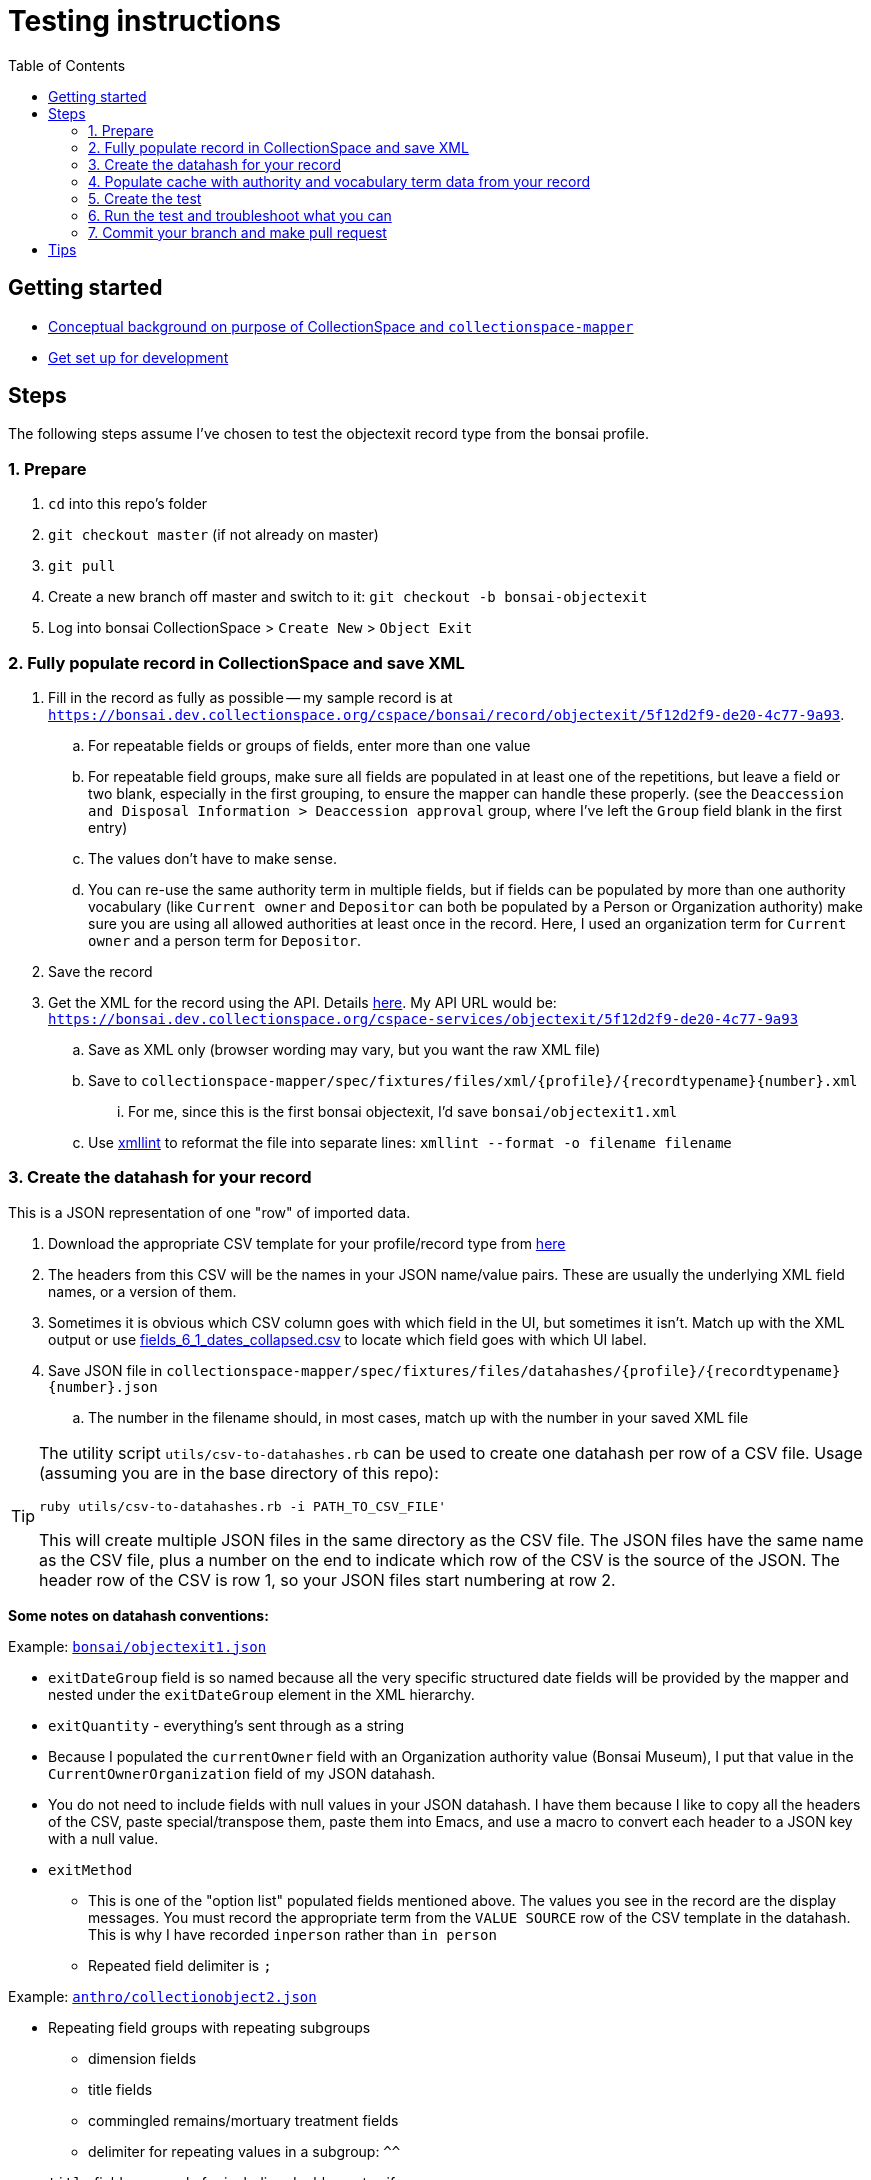 ifdef::env-github[]
:tip-caption: :bulb:
:note-caption: :information_source:
:important-caption: :heavy_exclamation_mark:
:caution-caption: :fire:
:warning-caption: :warning:
endif::[]

:toc:
:toc-placement!:

= Testing instructions 


toc::[]

== Getting started

- https://github.com/collectionspace/collectionspace-mapper/blob/master/doc/background.adoc[Conceptual background on purpose of CollectionSpace and `collectionspace-mapper`]
- https://github.com/collectionspace/collectionspace-mapper/blob/master/doc/setup_for_development.adoc[Get set up for development]

== Steps

The following steps assume I've chosen to test the objectexit record type from the bonsai profile.

=== 1. Prepare

. `cd` into this repo's folder
. `git checkout master` (if not already on master)
. `git pull`
. Create a new branch off master and switch to it: `git checkout -b bonsai-objectexit`
. Log into bonsai CollectionSpace > `Create New` > `Object Exit`

=== 2. Fully populate record in CollectionSpace and save XML

. Fill in the record as fully as possible -- my sample record is at `https://bonsai.dev.collectionspace.org/cspace/bonsai/record/objectexit/5f12d2f9-de20-4c77-9a93`.
.. For repeatable fields or groups of fields, enter more than one value
.. For repeatable field groups, make sure all fields are populated in at least one of the repetitions, but leave a field or two blank, especially in the first grouping, to ensure the mapper can handle these properly. (see the `Deaccession and Disposal Information > Deaccession approval` group, where I've left the `Group` field blank in the first entry) 
.. The values don't have to make sense.
.. You can re-use the same authority term in multiple fields, but if fields can be populated by more than one authority vocabulary (like `Current owner` and `Depositor` can both be populated by a Person or Organization authority) make sure you are using all allowed authorities at least once in the record. Here, I used an organization term for `Current owner` and a person term for `Depositor`.
. Save the record
. Get the XML for the record using the API. Details https://github.com/collectionspace/collectionspace-mapper/blob/master/doc/using_cs_api.adoc[here]. My API URL would be: `https://bonsai.dev.collectionspace.org/cspace-services/objectexit/5f12d2f9-de20-4c77-9a93`
.. Save as XML only (browser wording may vary, but you want the raw XML file)
.. Save to `collectionspace-mapper/spec/fixtures/files/xml/{profile}/{recordtypename}{number}.xml`
... For me, since this is the first bonsai objectexit, I'd save `bonsai/objectexit1.xml`
.. Use http://xmlsoft.org/xmllint.html[xmllint] to reformat the file into separate lines: `xmllint --format -o filename filename`

=== 3. Create the datahash for your record

This is a JSON representation of one "row" of imported data.

. Download the appropriate CSV template for your profile/record type from https://github.com/collectionspace/cspace-config-untangler/tree/master/data/templates/release_6_1[here]
. The headers from this CSV will be the names in your JSON name/value pairs. These are usually the underlying XML field names, or a version of them.
. Sometimes it is obvious which CSV column goes with which field in the UI, but sometimes it isn't. Match up with the XML output or use https://github.com/collectionspace/cspace-config-untangler/blob/master/data/all_fields_6_1_dates_collapsed.csv[fields_6_1_dates_collapsed.csv] to locate which field goes with which UI label.
. Save JSON file in `collectionspace-mapper/spec/fixtures/files/datahashes/{profile}/{recordtypename}{number}.json`
.. The number in the filename should, in most cases, match up with the number in your saved XML file

[TIP]
====
The utility script `utils/csv-to-datahashes.rb` can be used to create one datahash per row of a CSV file. Usage (assuming you are in the base directory of this repo): 

`ruby utils/csv-to-datahashes.rb -i PATH_TO_CSV_FILE'`

This will create multiple JSON files in the same directory as the CSV file. The JSON files have the same name as the CSV file, plus a number on the end to indicate which row of the CSV is the source of the JSON. The header row of the CSV is row 1, so your JSON files start numbering at row 2. 
====

*Some notes on datahash conventions:*

Example: https://github.com/collectionspace/collectionspace-mapper/blob/master/spec/fixtures/files/datahashes/bonsai/objectexit1.json[`bonsai/objectexit1.json`]

* `exitDateGroup` field is so named because all the very specific structured date fields will be provided by the mapper and nested under the `exitDateGroup` element in the XML hierarchy.
* `exitQuantity` - everything's sent through as a string
* Because I populated the `currentOwner` field with an Organization authority value (Bonsai Museum), I put that value in the `CurrentOwnerOrganization` field of my JSON datahash.
* You do not need to include fields with null values in your JSON datahash. I have them because I like to copy all the headers of the CSV, paste special/transpose them, paste them into Emacs, and use a macro to convert each header to a JSON key with a null value. 
* `exitMethod`
** This is one of the "option list" populated fields mentioned above. The values you see in the record are the display messages. You must record the appropriate term from the `VALUE SOURCE` row of the CSV template in the datahash. This is why I have recorded `inperson` rather than `in person`
** Repeated field delimiter is `;`

Example: https://github.com/collectionspace/collectionspace-mapper/blob/master/spec/fixtures/files/datahashes/anthro/collectionobject2.json[`anthro/collectionobject2.json`]

* Repeating field groups with repeating subgroups
** dimension fields
** title fields
** commingled remains/mortuary treatment fields
** delimiter for repeating values in a subgroup: `^^`
* `title` field -- example for including double quotes if necessary

=== 4. Populate cache with authority and vocabulary term data from your record

*This step can be skipped if you are importing refname values and not display names of authority/vocabulary terms.*

Do this in the `spec/{profile}_helpers.rb` file.

Add all field values from your XML file that are output as https://collectionspace.atlassian.net/wiki/spaces/DOC/pages/701467319/RefName[RefNames].

Follow the patterns currently found in https://github.com/collectionspace/collectionspace-mapper/blob/master/spec/anthro_helpers.rb[anthro_helpers.rb, `populate_anthro`] and https://github.com/collectionspace/collectionspace-mapper/blob/master/spec/bonsai_helpers.rb[bonsai_helpers.rb, `populate_bonsai`].

Best practice: sort the lines in the `terms` array in alphabetical order to make it easy to check for terms in the list and avoid duplication.

Populating the cache manually will cut down on (hopefully eliminate) live API calls made while running tests, and reduce test dependency on another piece of software.

Reuse already set-up terms across records as possible to reduce the amount of work populating the cache.


=== 5. Create the test

==== Organization of tests

General function of the `DataMapper` class is tested in `spec/collectionspace/mapper/data_mapper_spec.rb`.

Record type mapping functionality for each profile is tested in a separate file with naming convention: `spec/collectionspace/mapper/data_mapper_{profile}_spec.rb`. Currently test files exist for anthro and bonsai profiles.

If you need to write a test for a record type in another profile, say core, then you could save a copy of the anthro file as `data_mapper_core_spec.rb` and replace all instances of `anthro` with `core`.

===== Helper files

There is one helper file per profile in the `spec` directory. These have the name pattern `{profile}_helpers.rb`. When a new helper file is created, it needs to be required at the top of `spec/helpers.rb` following the pattern already established there.

==== Internal organization of profile test files

Start off by looking at `spec/collectionspace/mapper/data_mapper_bonsai_spec.rb`.

First we set up a `@config` variable that will be used in all the tests in this file.

Next we set up a context block for `bonsai profile` that contains the rest of the tests. Here we set up the bonsai `@cache` which will be shared by all tests nested within this context block.

Next we set up a context block for `objectexit record`. There should be a context block at this level for each record type. In this block, we set up the `RecordMapper` JSON config (`@rm_bonsai_oe`) for bonsai Object Exit record type. We also set up a `DataHandler` object (`@handler`) using the RecordMapper, cache, client, and config that are already set up. (The `bonsai_client` is set up in the `bonsai_helpers.rb` file.

Next, we set up a context block for object exit record 1. In the `before` block here, we set up all the datahash-specific processing.

- `@datahash` pulls in our JSON data
- `@prepper` creates a `DataPrepper` object that splits repeating values, transforms authority/vocabulary term strings into RefNames, and combines datahash fields that get mapped to the same CollectionSpace XML field
- `@mapper` uses the results of `@prepper` to map the CollectionSpace XML document
- `@mapped_doc` gets this result and uses a helper method to remove the namespaces so we can more easily programmatically compare the documents
- `@mapped_xpaths` uses a helper method to prepare an array of all xpaths in our result
- `@fixture_doc` pulls in the XML we got from the API so the test can compare it to the result. The `get_xml_fixture` method also removes the namespaces and any fields created by the CollectionSpace application that we don't need to worry about in our data payloads.
- `@fixture_xpaths` produces an array of all xpaths to non-blank XML nodes in the fixture record, and removes any associated with fields not covered by the RecordMapper instructions.


Within the `record 1` context block, we finally get to the two tests that are run on this record. These lines follow the pattern `it 'does stuff' do`

The `does not map unexpected fields` test checks that the mapper is not producing extra fields, by comparing the arrays of xpaths.

The `maps as expected` test checks to make sure every field from the fixture document is present and populated as expected in our mapped document.

==== Creating a test for a new record type in bonsai

If I wanted to set up a test for bonsai collectionobject recordtype, I would copy the entire `objectexit record` context block and paste it in the same document. I'd change all the references to `objectexit` or `oe` to `collectionobject` or `co`.

==== Creating tests for a new profile

This is pretty straightforward given that they all follow a similar pattern.

- Create new `spec/collectionspace/mapper/data_mapper_{profile}_spec.rb` file based on another profile
- Create new `spec/{profile}_helpers.rb` file based on the same other profile.
- Find/replace mentions of old profile with the new profile in the new files.
- Create a folder for your new profile in `spec/fixtures/files/datahashes` and `spec/fixtures/files/xml`

=== 6. Run the test and troubleshoot what you can

The following all assumes you are using terminal/command line and are at the base level of the `collectionspace-mapper` repo.

*To run all tests for the application*, do `rake spec`.

This takes a while, so I typically only do it before submitting a pull request, to make sure I haven't inadvertently broken something.

You can see how the `describe`, `context`, and `it` blocks we used to organize the tests create structured test output that describes (when we've done it well) what we expect the code to do.

*To run just the bonsai profile test file*, do `rspec spec/collectionspace/mapper/data_mapper_bonsai_spec.rb`.

This is a lot quicker.

Even quicker, *run only the bonsai objectexit tests* by doing `rspec spec/collectionspace/mapper/data_mapper_bonsai_spec.rb:19`. (The 19 refers to the line on which I currently see `context 'objectexit record' do`.

You can use the same command format, with line number on the end, to run just the tests for a particular objectexit record (`context 'record 1' do` vs. `context 'record 2' do`, if we ever have more than one test for a given record type.

You can also run just one of the `it...do` tests this way, which is the quickest.

Finally, once we have objectexit tests for a number of profiles, you might want to run just those. You can do that: `rspec spec/. --example 'objectexit record'`. See https://relishapp.com/rspec/rspec-core/docs/command-line[rspec command-line documentation] for more info.

==== Basic troubleshooting for test failures

There are two main approaches. Probably the best for getting started is using `puts` or `pp` (pretty print) commands in/around the test that is failing. This approach is usually sufficient for finding failures caused by data input errors or typos.

A more ambitious approach, but one that is very helpful to know about is using `pry`. See fuller article on this https://www.honeybadger.io/blog/debugging-ruby-with-pry/[here], especially if you expect to ever do much in Ruby. The basic idea is to find the place in the actual code (`lib/collectionspace/mapper` files) that is being tested. You can put `binding.pry` anywhere in the code and run a test that calls that code. Pry will interrupt the testing, stop at the line wher you entered `binding.pry`, and let you interact with the code at that exact point from the command line.

You probably don't need the pry approach for this, but I wanted to mention it because it definitely can be very helpful.

[IMPORTANT]
====
Please remove any `puts`, `pp`, `binding.pry` or other lines added for debugging before making a pull request, *unless you think it will be helpful for me to see the same output on something you haven't been able to solve*.

If you are leaving this code in for this reason, please note that in comments on your PR.
====

*If you can make the tests pass*, that is great! But don't worry about it too much, especially at the beginning. You'll pick up on some common problems as we work on these together.

*If you cannot make a test pass*, change the `it` at the beginning of that test to `xit`. For example:

`xit 'maps as expected' do`

This allows you to run `rake spec` or any of the rspec commands without failing tests; it will report them as pending tests instead.

===== `does not map unexpected fields` test

If there are a lot of xpaths in a failing `diff` value for this test, the test output may not show you the whole list.

After the line defining the `diff` variable, add:

`puts diff`

When you run the test again, you should see a list of the unexpected xpaths from @mapped_doc, one per line. 

===== `maps as expected` test

This test is kind of annoying, because if there are 8 errors, the process will be:

- test fails at first error
- you resolve the first problem (or make it skip that one) and run the test again
- test fails at the second error
- repeat, repeat, repeat...

Rspec really doesn't want to make it easy to do this kind of test in a way that will tell you all the errors at once.

Also, the output is cryptic when it fails. It will tell you what was expected (from `@fixture_doc`) and what you got (from `@mapped_doc`), but not what field/xpath the failure was in.

After `@fixture_xpaths.each do |xpath|`, you can add:

`puts xpath`

This will generate a list of all the xpaths it processes (or tries to process). If there is a failure, the last xpath in the list was the problem.

If you want to see the mapped XML document, add the following line directly after `it 'maps as expected' do`:

`puts @mapped_doc`

To see all of the info about how the data has been handled between the original data and the XML mapping, you can add the following line directly after `it 'maps as expected' do`:

`pp(@prepper.prep)`

`pp` is nicer for viewing Hashes or Ruby Objects.

Anything in the `pp(@prepper.prep)` output that is a key starting with `@` can be appended as a method call to get that specific piece of data out by itself. For example, if you think the problem is in how the data was split up, you could do:

`pp(@prepper.prep.split_data)`

*Skipping fields/xpaths*

Because one failing field means the rest of the fields will not be tested, you need to be able to skip field failures you can't fix.

Two methods:

_Skip individual xpaths_

This is useful if there are random one-off fields to skip.

[source,ruby]
----
it 'maps as expected' do
  skip = [
  '/document/objectexit_common/depositor/text()',
  '/document/objectexit_common/deaccessionAuthorizer/text()'
  ]
  @fixture_xpaths.each do |xpath|
     next if skip.any?(xpath)
    fixture_node = standardize_value(@fixture_doc.xpath(xpath).text)
    mapped_node = standardize_value(@mapped_doc.xpath(xpath).text)
    expect(mapped_node).to eq(fixture_node)
  end
end
----

_Skip xpaths matching pattern_

If everything in the `deacApprovalGroupList` is failing, that's eight individual xpaths. Better to do this: 

[source,ruby]
----
it 'maps as expected' do
  @fixture_xpaths.each do |xpath|
     next if xpath.start_with?('/document/objectexit_common/deacApprovalGroupList/')
    fixture_node = standardize_value(@fixture_doc.xpath(xpath).text)
    mapped_node = standardize_value(@mapped_doc.xpath(xpath).text)
    expect(mapped_node).to eq(fixture_node)
  end
end
----

You can also combine these methods:

[source,ruby]
----
it 'maps as expected' do
  skip = [
  '/document/objectexit_common/depositor/text()',
  '/document/objectexit_common/deaccessionAuthorizer/text()'
  ]
  @fixture_xpaths.each do |xpath|
    next if xpath.start_with?('/document/objectexit_common/deacApprovalGroupList/')
    next if skip.any?(xpath)
    fixture_node = standardize_value(@fixture_doc.xpath(xpath).text)
    mapped_node = standardize_value(@mapped_doc.xpath(xpath).text)
    expect(mapped_node).to eq(fixture_node)
  end
end
----



=== 7. Commit your branch and make pull request

Assign the pull request to Kristina for review.

If changes need to be made to your PR, here's how I do that to facilitate best communication/learning. I will:

- make a new branch based on your branch
- make the needed changes in my new version of your branch
- make a pull request from my branch
- make explanatory comments in the code via the PR
- assign my PR to you for review

I think you should then be able to merge my PR into your branch to get the changes. We'll have to experiment with that part.

Sometimes I may make some example changes in my branch to establish a pattern, and I'll ask you to finish those changes in your branch after merging.

Once you've merged and made any remaining changes, request re-review. 

== Tips

To exclude tests that require an Internet connection to pass, do:

`rspec --tag ~services_call`
